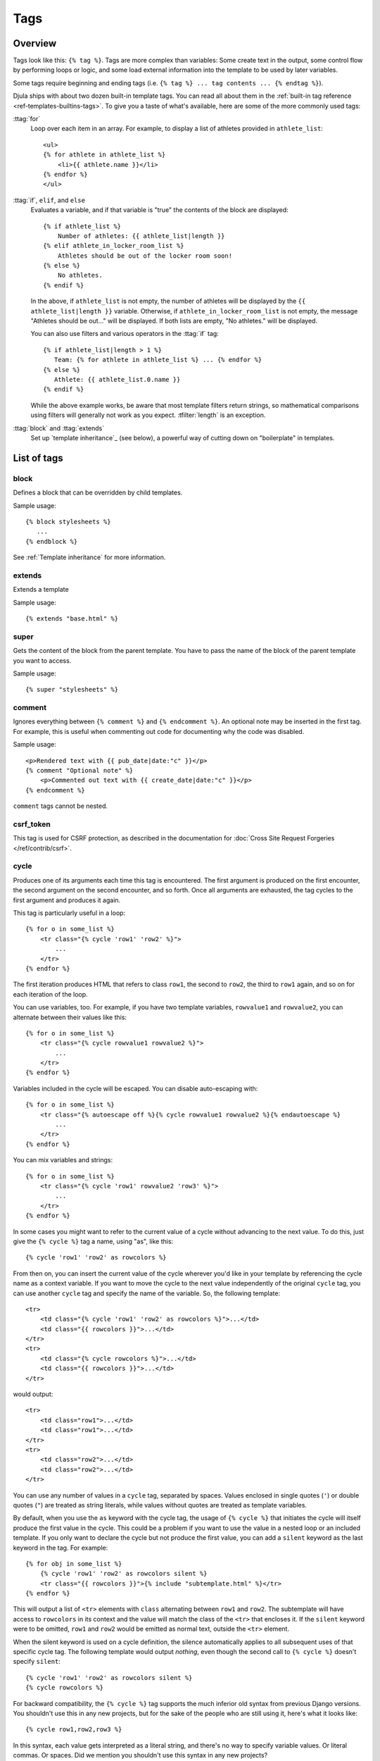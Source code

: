 .. highlightlang:: html+django
		   
Tags
====

Overview
--------

Tags look like this: ``{% tag %}``. Tags are more complex than variables: Some
create text in the output, some control flow by performing loops or logic, and
some load external information into the template to be used by later variables.

Some tags require beginning and ending tags (i.e. ``{% tag %} ... tag contents
... {% endtag %}``).

Djula ships with about two dozen built-in template tags. You can read all about
them in the :ref:`built-in tag reference <ref-templates-builtins-tags>`. To give
you a taste of what's available, here are some of the more commonly used
tags:

:ttag:`for`
    Loop over each item in an array. For example, to display a list of athletes
    provided in ``athlete_list``::

        <ul>
        {% for athlete in athlete_list %}
            <li>{{ athlete.name }}</li>
        {% endfor %}
        </ul>

:ttag:`if`, ``elif``, and ``else``
    Evaluates a variable, and if that variable is "true" the contents of the
    block are displayed::

        {% if athlete_list %}
            Number of athletes: {{ athlete_list|length }}
        {% elif athlete_in_locker_room_list %}
            Athletes should be out of the locker room soon!
        {% else %}
            No athletes.
        {% endif %}

    In the above, if ``athlete_list`` is not empty, the number of athletes
    will be displayed by the ``{{ athlete_list|length }}`` variable. Otherwise,
    if ``athlete_in_locker_room_list`` is not empty, the message "Athletes
    should be out..." will be displayed. If both lists are empty,
    "No athletes." will be displayed.

    You can also use filters and various operators in the :ttag:`if` tag::

        {% if athlete_list|length > 1 %}
           Team: {% for athlete in athlete_list %} ... {% endfor %}
        {% else %}
           Athlete: {{ athlete_list.0.name }}
        {% endif %}

    While the above example works, be aware that most template filters return
    strings, so mathematical comparisons using filters will generally not work
    as you expect. :tfilter:`length` is an exception.

:ttag:`block` and :ttag:`extends`
    Set up `template inheritance`_ (see below), a powerful way
    of cutting down on "boilerplate" in templates.

List of tags
------------

.. templatetag:: block
		 
block
^^^^^

Defines a block that can be overridden by child templates.

Sample usage::

  {% block stylesheets %}
     ...
  {% endblock %}
	  
See :ref:`Template inheritance` for more information.

.. templatetag:: extends
		 
extends
^^^^^^^

Extends a template

Sample usage::

  {% extends "base.html" %}

.. templatetag:: super  

super
^^^^^

Gets the content of the block from the parent template. You have to pass the name of the block of the parent template you want to access.

Sample usage::

     {% super "stylesheets" %}

.. templatetag:: comment     

comment
^^^^^^^

Ignores everything between ``{% comment %}`` and ``{% endcomment %}``.
An optional note may be inserted in the first tag. For example, this is
useful when commenting out code for documenting why the code was disabled.

Sample usage::

    <p>Rendered text with {{ pub_date|date:"c" }}</p>
    {% comment "Optional note" %}
        <p>Commented out text with {{ create_date|date:"c" }}</p>
    {% endcomment %}

``comment`` tags cannot be nested.

.. templatetag:: csrf_token

csrf_token
^^^^^^^^^^

This tag is used for CSRF protection, as described in the documentation for
:doc:`Cross Site Request Forgeries </ref/contrib/csrf>`.

.. templatetag:: cycle

cycle
^^^^^

Produces one of its arguments each time this tag is encountered. The first
argument is produced on the first encounter, the second argument on the second
encounter, and so forth. Once all arguments are exhausted, the tag cycles to
the first argument and produces it again.

This tag is particularly useful in a loop::

    {% for o in some_list %}
        <tr class="{% cycle 'row1' 'row2' %}">
            ...
        </tr>
    {% endfor %}

The first iteration produces HTML that refers to class ``row1``, the second to
``row2``, the third to ``row1`` again, and so on for each iteration of the
loop.

You can use variables, too. For example, if you have two template variables,
``rowvalue1`` and ``rowvalue2``, you can alternate between their values like
this::

    {% for o in some_list %}
        <tr class="{% cycle rowvalue1 rowvalue2 %}">
            ...
        </tr>
    {% endfor %}

Variables included in the cycle will be escaped.  You can disable auto-escaping
with::

    {% for o in some_list %}
        <tr class="{% autoescape off %}{% cycle rowvalue1 rowvalue2 %}{% endautoescape %}
            ...
        </tr>
    {% endfor %}

You can mix variables and strings::

    {% for o in some_list %}
        <tr class="{% cycle 'row1' rowvalue2 'row3' %}">
            ...
        </tr>
    {% endfor %}

In some cases you might want to refer to the current value of a cycle
without advancing to the next value. To do this,
just give the ``{% cycle %}`` tag a name, using "as", like this::

    {% cycle 'row1' 'row2' as rowcolors %}

From then on, you can insert the current value of the cycle wherever you'd like
in your template by referencing the cycle name as a context variable. If you
want to move the cycle to the next value independently of the original
``cycle`` tag, you can use another ``cycle`` tag and specify the name of the
variable. So, the following template::

    <tr>
        <td class="{% cycle 'row1' 'row2' as rowcolors %}">...</td>
        <td class="{{ rowcolors }}">...</td>
    </tr>
    <tr>
        <td class="{% cycle rowcolors %}">...</td>
        <td class="{{ rowcolors }}">...</td>
    </tr>

would output::

    <tr>
        <td class="row1">...</td>
        <td class="row1">...</td>
    </tr>
    <tr>
        <td class="row2">...</td>
        <td class="row2">...</td>
    </tr>

You can use any number of values in a ``cycle`` tag, separated by spaces.
Values enclosed in single quotes (``'``) or double quotes (``"``) are treated
as string literals, while values without quotes are treated as template
variables.

By default, when you use the ``as`` keyword with the cycle tag, the
usage of ``{% cycle %}`` that initiates the cycle will itself produce
the first value in the cycle. This could be a problem if you want to
use the value in a nested loop or an included template. If you only want
to declare the cycle but not produce the first value, you can add a
``silent`` keyword as the last keyword in the tag. For example::

    {% for obj in some_list %}
        {% cycle 'row1' 'row2' as rowcolors silent %}
        <tr class="{{ rowcolors }}">{% include "subtemplate.html" %}</tr>
    {% endfor %}

This will output a list of ``<tr>`` elements with ``class``
alternating between ``row1`` and ``row2``. The subtemplate will have
access to ``rowcolors`` in its context and the value will match the class
of the ``<tr>`` that encloses it. If the ``silent`` keyword were to be
omitted, ``row1`` and ``row2`` would be emitted as normal text, outside the
``<tr>`` element.

When the silent keyword is used on a cycle definition, the silence
automatically applies to all subsequent uses of that specific cycle tag.
The following template would output *nothing*, even though the second
call to ``{% cycle %}`` doesn't specify ``silent``::

    {% cycle 'row1' 'row2' as rowcolors silent %}
    {% cycle rowcolors %}

For backward compatibility, the ``{% cycle %}`` tag supports the much inferior
old syntax from previous Django versions. You shouldn't use this in any new
projects, but for the sake of the people who are still using it, here's what it
looks like::

    {% cycle row1,row2,row3 %}

In this syntax, each value gets interpreted as a literal string, and there's no
way to specify variable values. Or literal commas. Or spaces. Did we mention
you shouldn't use this syntax in any new projects?


.. templatetag:: debug

debug
^^^^^

Outputs a whole load of debugging information, including the current context
and imported modules.

.. templatetag:: filter

filter
^^^^^^

Filters the contents of the block through one or more filters. Multiple
filters can be specified with pipes and filters can have arguments, just as
in variable syntax.

Note that the block includes *all* the text between the ``filter`` and
``endfilter`` tags.

Sample usage::

    {% filter force_escape|lower %}
        This text will be HTML-escaped, and will appear in all lowercase.
    {% endfilter %}

.. note::

    The :tfilter:`escape` and :tfilter:`safe` filters are not acceptable
    arguments. Instead, use the :ttag:`autoescape` tag to manage autoescaping
    for blocks of template code.

.. templatetag:: firstof

firstof
^^^^^^^

Outputs the first argument variable that is not ``False``. Outputs nothing if
all the passed variables are ``False``.

Sample usage::

    {% firstof var1 var2 var3 %}

This is equivalent to::

    {% if var1 %}
        {{ var1|safe }}
    {% elif var2 %}
        {{ var2|safe }}
    {% elif var3 %}
        {{ var3|safe }}
    {% endif %}

You can also use a literal string as a fallback value in case all
passed variables are False::

    {% firstof var1 var2 var3 "fallback value" %}

This tag auto-escapes variable values. You can disable auto-escaping with::

    {% autoescape off %}
        {% firstof var1 var2 var3 "<strong>fallback value</strong>" %}
    {% endautoescape %}

Or if only some variables should be escaped, you can use::

    {% firstof var1 var2|safe var3 "<strong>fallback value</strong>"|safe %}

.. templatetag:: for

for
^^^

Loops over each item in an array, making the item available in a context
variable. For example, to display a list of athletes provided in
``athlete_list``::

    <ul>
    {% for athlete in athlete_list %}
        <li>{{ athlete.name }}</li>
    {% endfor %}
    </ul>

You can loop over a list in reverse by using
``{% for obj in list reversed %}``.

If you need to loop over a list of lists, you can unpack the values
in each sublist into individual variables. For example, if your context
contains a list of (x,y) coordinates called ``points``, you could use the
following to output the list of points::

    {% for x, y in points %}
        There is a point at {{ x }},{{ y }}
    {% endfor %}

This can also be useful if you need to access the items in a dictionary.
For example, if your context contained a dictionary ``data``, the following
would display the keys and values of the dictionary::

    {% for key, value in data.items %}
        {{ key }}: {{ value }}
    {% endfor %}

The for loop sets a number of variables available within the loop:

==========================  ===============================================
Variable                    Description
==========================  ===============================================
``forloop.counter``         The current iteration of the loop (1-indexed)
``forloop.counter0``        The current iteration of the loop (0-indexed)
``forloop.revcounter``      The number of iterations from the end of the
                            loop (1-indexed)
``forloop.revcounter0``     The number of iterations from the end of the
                            loop (0-indexed)
``forloop.first``           True if this is the first time through the loop
``forloop.last``            True if this is the last time through the loop
``forloop.parentloop``      For nested loops, this is the loop surrounding
                            the current one
==========================  ===============================================

for ... empty
^^^^^^^^^^^^^

The ``for`` tag can take an optional ``{% empty %}`` clause whose text is
displayed if the given array is empty or could not be found::

    <ul>
    {% for athlete in athlete_list %}
        <li>{{ athlete.name }}</li>
    {% empty %}
        <li>Sorry, no athletes in this list.</li>
    {% endfor %}
    </ul>

The above is equivalent to -- but shorter, cleaner, and possibly faster
than -- the following::

    <ul>
      {% if athlete_list %}
        {% for athlete in athlete_list %}
          <li>{{ athlete.name }}</li>
        {% endfor %}
      {% else %}
        <li>Sorry, no athletes in this list.</li>
      {% endif %}
    </ul>

.. templatetag:: if

if
^^

The ``{% if %}`` tag evaluates a variable, and if that variable is "true" (i.e.
exists, is not empty, and is not a false boolean value) the contents of the
block are output::

    {% if athlete_list %}
        Number of athletes: {{ athlete_list|length }}
    {% elif athlete_in_locker_room_list %}
        Athletes should be out of the locker room soon!
    {% else %}
        No athletes.
    {% endif %}

In the above, if ``athlete_list`` is not empty, the number of athletes will be
displayed by the ``{{ athlete_list|length }}`` variable.

As you can see, the ``if`` tag may take one or several ``{% elif %}``
clauses, as well as an ``{% else %}`` clause that will be displayed if all
previous conditions fail. These clauses are optional.

Boolean operators
^^^^^^^^^^^^^^^^^

:ttag:`if` tags may use ``and``, ``or`` or ``not`` to test a number of
variables or to negate a given variable::

    {% if athlete_list and coach_list %}
        Both athletes and coaches are available.
    {% endif %}

    {% if not athlete_list %}
        There are no athletes.
    {% endif %}

    {% if athlete_list or coach_list %}
        There are some athletes or some coaches.
    {% endif %}

    {% if not athlete_list or coach_list %}
        There are no athletes or there are some coaches (OK, so
        writing English translations of boolean logic sounds
        stupid; it's not our fault).
    {% endif %}

    {% if athlete_list and not coach_list %}
        There are some athletes and absolutely no coaches.
    {% endif %}

Use of both ``and`` and ``or`` clauses within the same tag is allowed, with
``and`` having higher precedence than ``or`` e.g.::

    {% if athlete_list and coach_list or cheerleader_list %}

will be interpreted like:

.. code-block:: python

    if (athlete_list and coach_list) or cheerleader_list

Use of actual parentheses in the :ttag:`if` tag is invalid syntax. If you need
them to indicate precedence, you should use nested :ttag:`if` tags.

:ttag:`if` tags may also use the operators ``==``, ``!=``, ``<``, ``>``,
``<=``, ``>=`` and ``in`` which work as follows:


``==`` operator
^^^^^^^^^^^^^^^

Equality. Example::

    {% if somevar == "x" %}
      This appears if variable somevar equals the string "x"
    {% endif %}

``!=`` operator
^^^^^^^^^^^^^^^

Inequality. Example::

    {% if somevar != "x" %}
      This appears if variable somevar does not equal the string "x",
      or if somevar is not found in the context
    {% endif %}

``<`` operator
^^^^^^^^^^^^^^

Less than. Example::

    {% if somevar < 100 %}
      This appears if variable somevar is less than 100.
    {% endif %}

``>`` operator
^^^^^^^^^^^^^^

Greater than. Example::

    {% if somevar > 0 %}
      This appears if variable somevar is greater than 0.
    {% endif %}

``<=`` operator
^^^^^^^^^^^^^^^

Less than or equal to. Example::

    {% if somevar <= 100 %}
      This appears if variable somevar is less than 100 or equal to 100.
    {% endif %}

``>=`` operator
^^^^^^^^^^^^^^^

Greater than or equal to. Example::

    {% if somevar >= 1 %}
      This appears if variable somevar is greater than 1 or equal to 1.
    {% endif %}

``in`` operator
^^^^^^^^^^^^^^^

Contained within. This operator is supported by many Python containers to test
whether the given value is in the container. The following are some examples
of how ``x in y`` will be interpreted::

    {% if "bc" in "abcdef" %}
      This appears since "bc" is a substring of "abcdef"
    {% endif %}

    {% if "hello" in greetings %}
      If greetings is a list or set, one element of which is the string
      "hello", this will appear.
    {% endif %}

    {% if user in users %}
      If users is a QuerySet, this will appear if user is an
      instance that belongs to the QuerySet.
    {% endif %}

``not in`` operator
^^^^^^^^^^^^^^^^^^^

Not contained within. This is the negation of the ``in`` operator.


The comparison operators cannot be 'chained' like in Python or in mathematical
notation. For example, instead of using::

    {% if a > b > c %}  (WRONG)

you should use::

    {% if a > b and b > c %}


Filters
^^^^^^^

You can also use filters in the :ttag:`if` expression. For example::

    {% if messages|length >= 100 %}
       You have lots of messages today!
    {% endif %}
      
Custom tags
-----------
